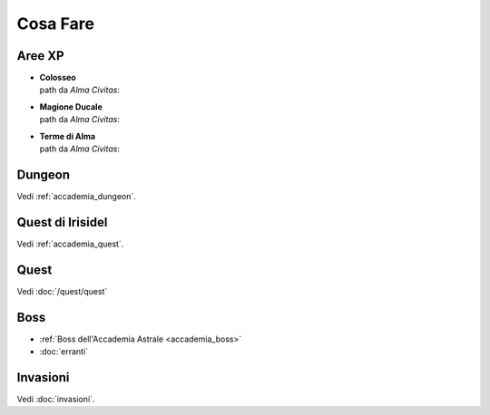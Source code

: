 Cosa Fare
=========

Aree XP
-------

* | **Colosseo**
  | path da *Alma Civitas*:

* | **Magione Ducale**
  | path da *Alma Civitas*:

* | **Terme di Alma**
  | path da *Alma Civitas*:

Dungeon
-------
Vedi :ref:`accademia_dungeon`.

Quest di Irisidel
-----------------
Vedi :ref:`accademia_quest`.

Quest
-----
Vedi :doc:`/quest/quest`

Boss
----

* :ref:`Boss dell'Accademia Astrale <accademia_boss>`
* :doc:`erranti`

Invasioni
---------
Vedi :doc:`invasioni`.
